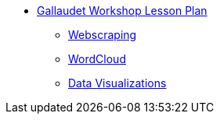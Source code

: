 * xref:introduction.adoc[Gallaudet Workshop Lesson Plan]
** xref:webscraping.adoc[Webscraping]
** xref:wordcloud.adoc[WordCloud]
** xref:interactive-data-visualization.adoc[Data Visualizations]
